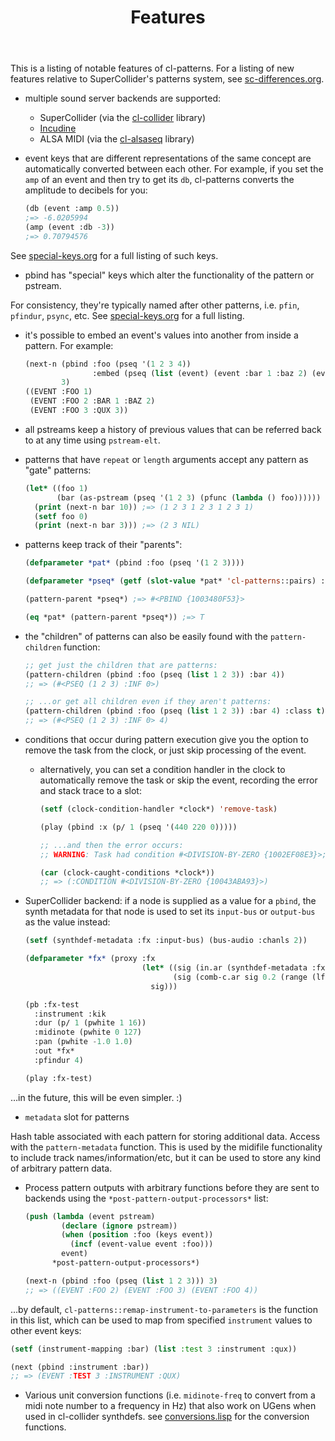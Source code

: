 #+TITLE: Features

This is a listing of notable features of cl-patterns. For a listing of new features relative to SuperCollider's patterns system, see [[file:sc-differences.org][sc-differences.org]].

- multiple sound server backends are supported:
  - SuperCollider (via the [[https://github.com/byulparan/cl-collider][cl-collider]] library)
  - [[https://incudine.sourceforge.net/][Incudine]]
  - ALSA MIDI (via the [[https://github.com/defaultxr/cl-alsaseq][cl-alsaseq]] library)
- event keys that are different representations of the same concept are automatically converted between each other. For example, if you set the ~amp~ of an event and then try to get its ~db~, cl-patterns converts the amplitude to decibels for you:
  #+begin_src lisp
    (db (event :amp 0.5))
    ;=> -6.0205994
    (amp (event :db -3))
    ;=> 0.70794576
  #+end_src
See [[file:special-keys.org][special-keys.org]] for a full listing of such keys.
- pbind has "special" keys which alter the functionality of the pattern or pstream.
For consistency, they're typically named after other patterns, i.e. ~pfin~, ~pfindur~, ~psync~, etc.
See [[file:special-keys.org][special-keys.org]] for a full listing.
- it's possible to embed an event's values into another from inside a pattern. For example:
  #+begin_src lisp
    (next-n (pbind :foo (pseq '(1 2 3 4))
                   :embed (pseq (list (event) (event :bar 1 :baz 2) (event :qux 3))))
            3)
    ((EVENT :FOO 1)
     (EVENT :FOO 2 :BAR 1 :BAZ 2)
     (EVENT :FOO 3 :QUX 3))
  #+end_src
- all pstreams keep a history of previous values that can be referred back to at any time using ~pstream-elt~.
- patterns that have ~repeat~ or ~length~ arguments accept any pattern as "gate" patterns:
  #+begin_src lisp
    (let* ((foo 1)
           (bar (as-pstream (pseq '(1 2 3) (pfunc (lambda () foo))))))
      (print (next-n bar 10)) ;=> (1 2 3 1 2 3 1 2 3 1)
      (setf foo 0)
      (print (next-n bar 3))) ;=> (2 3 NIL)
  #+end_src
- patterns keep track of their "parents":
  #+begin_src lisp
    (defparameter *pat* (pbind :foo (pseq '(1 2 3))))

    (defparameter *pseq* (getf (slot-value *pat* 'cl-patterns::pairs) :foo))

    (pattern-parent *pseq*) ;=> #<PBIND {1003480F53}>

    (eq *pat* (pattern-parent *pseq*)) ;=> T
  #+end_src
- the "children" of patterns can also be easily found with the ~pattern-children~ function:
  #+begin_src lisp
    ;; get just the children that are patterns:
    (pattern-children (pbind :foo (pseq (list 1 2 3)) :bar 4))
    ;; => (#<PSEQ (1 2 3) :INF 0>)

    ;; ...or get all children even if they aren't patterns:
    (pattern-children (pbind :foo (pseq (list 1 2 3)) :bar 4) :class t)
    ;; => (#<PSEQ (1 2 3) :INF 0> 4)
  #+end_src
- conditions that occur during pattern execution give you the option to remove the task from the clock, or just skip processing of the event.
  - alternatively, you can set a condition handler in the clock to automatically remove the task or skip the event, recording the error and stack trace to a slot:
    #+begin_src lisp
      (setf (clock-condition-handler *clock*) 'remove-task)

      (play (pbind :x (p/ 1 (pseq '(440 220 0)))))

      ;; ...and then the error occurs:
      ;; WARNING: Task had condition #<DIVISION-BY-ZERO {1002EF08E3}>; invoked CL-PATTERNS::REMOVE-TASK restart and pushed the condition to #<CL-PATTERNS::CLOCK :tempo 110/60 :beat 2.0>'s caught-conditions slot.

      (car (clock-caught-conditions *clock*))
      ;; => (:CONDITION #<DIVISION-BY-ZERO {10043ABA93}>)
    #+end_src
- SuperCollider backend: if a node is supplied as a value for a ~pbind~, the synth metadata for that node is used to set its ~input-bus~ or ~output-bus~ as the value instead:
  #+begin_src lisp
    (setf (synthdef-metadata :fx :input-bus) (bus-audio :chanls 2))

    (defparameter *fx* (proxy :fx
                              (let* ((sig (in.ar (synthdef-metadata :fx :input-bus) 2))
                                     (sig (comb-c.ar sig 0.2 (range (lf-noise1.kr 1) 0.04 0.2))))
                                sig)))

    (pb :fx-test
      :instrument :kik
      :dur (p/ 1 (pwhite 1 16))
      :midinote (pwhite 0 127)
      :pan (pwhite -1.0 1.0)
      :out *fx*
      :pfindur 4)

    (play :fx-test)
  #+end_src
...in the future, this will be even simpler. :)
- ~metadata~ slot for patterns
Hash table associated with each pattern for storing additional data. Access with the ~pattern-metadata~ function. This is used by the midifile functionality to include track names/information/etc, but it can be used to store any kind of arbitrary pattern data.
- Process pattern outputs with arbitrary functions before they are sent to backends using the ~*post-pattern-output-processors*~ list:
  #+begin_src lisp
    (push (lambda (event pstream)
            (declare (ignore pstream))
            (when (position :foo (keys event))
              (incf (event-value event :foo)))
            event)
          *post-pattern-output-processors*)

    (next-n (pbind :foo (pseq (list 1 2 3))) 3)
    ;; => ((EVENT :FOO 2) (EVENT :FOO 3) (EVENT :FOO 4))
  #+end_src
...by default, ~cl-patterns::remap-instrument-to-parameters~ is the function in this list, which can be used to map from specified ~instrument~ values to other event keys:
  #+begin_src lisp
    (setf (instrument-mapping :bar) (list :test 3 :instrument :qux))

    (next (pbind :instrument :bar))
    ;; => (EVENT :TEST 3 :INSTRUMENT :QUX)
  #+end_src
- Various unit conversion functions (i.e. ~midinote-freq~ to convert from a midi note number to a frequency in Hz) that also work on UGens when used in cl-collider synthdefs. see [[file:../src/conversions.lisp][conversions.lisp]] for the conversion functions.
